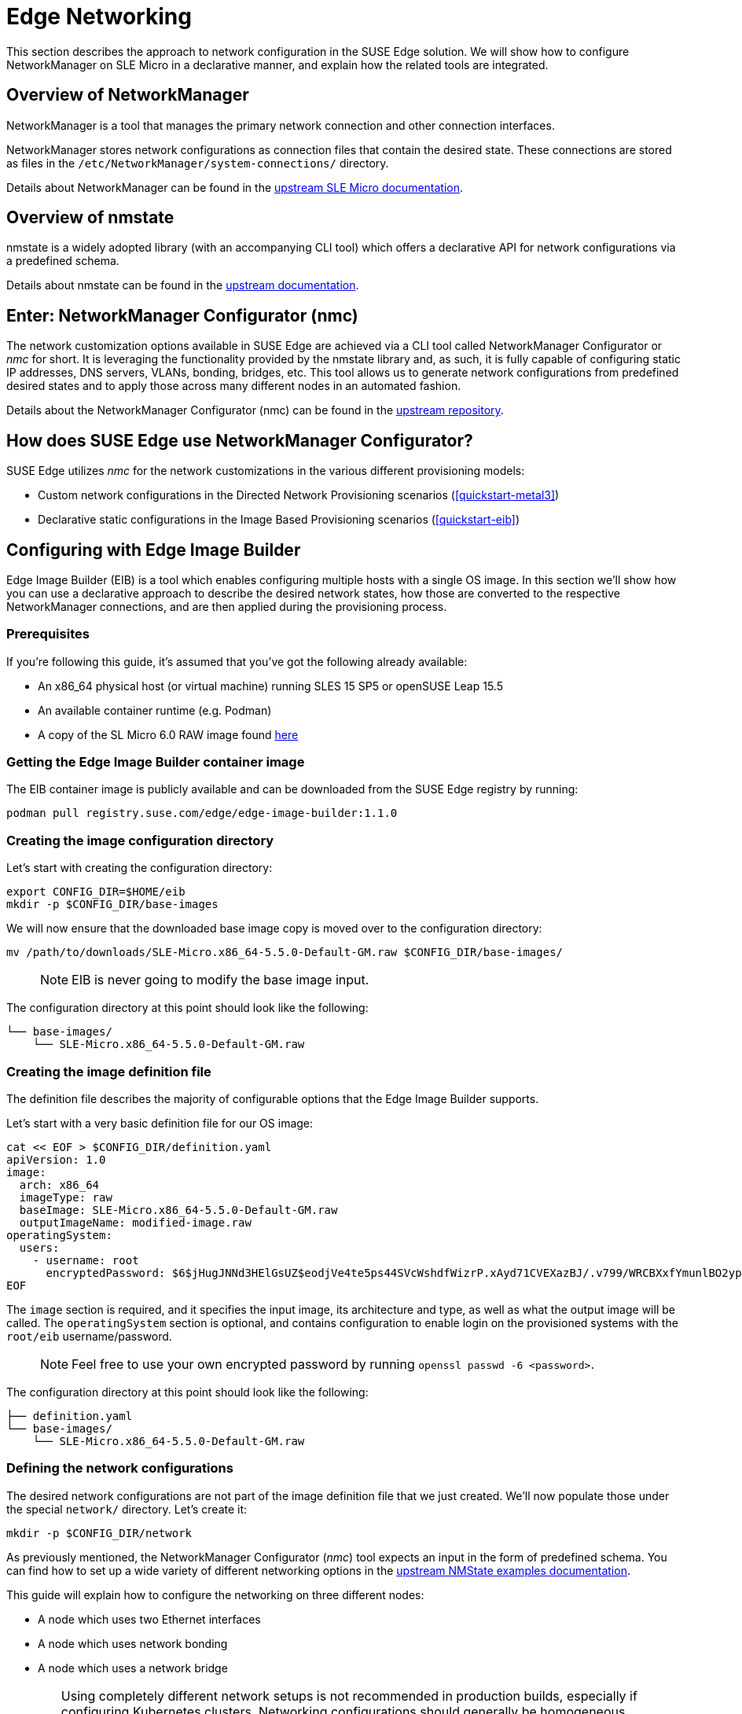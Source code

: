 [#components-nmc]
= Edge Networking

ifdef::env-github[]
:imagesdir: ../images/
:tip-caption: :bulb:
:note-caption: :information_source:
:important-caption: :heavy_exclamation_mark:
:caution-caption: :fire:
:warning-caption: :warning:
endif::[]

This section describes the approach to network configuration in the SUSE Edge solution.
We will show how to configure NetworkManager on SLE Micro in a declarative manner, and explain how the related tools are integrated.

== Overview of NetworkManager

NetworkManager is a tool that manages the primary network connection and other connection interfaces.

NetworkManager stores network configurations as connection files that contain the desired state.
These connections are stored as files in the `/etc/NetworkManager/system-connections/` directory.

Details about NetworkManager can be found in the https://documentation.suse.com/sle-micro/5.5/html/SLE-Micro-all/cha-nm-configuration.html[upstream SLE Micro documentation].

== Overview of nmstate

nmstate is a widely adopted library (with an accompanying CLI tool) which offers a declarative API for network configurations via a predefined schema.

Details about nmstate can be found in the https://nmstate.io/[upstream documentation].

== Enter: NetworkManager Configurator (nmc)

The network customization options available in SUSE Edge are achieved via a CLI tool called NetworkManager Configurator or _nmc_ for short.
It is leveraging the functionality provided by the nmstate library and, as such, it is fully capable of configuring static IP addresses, DNS servers, VLANs, bonding, bridges, etc.
This tool allows us to generate network configurations from predefined desired states and to apply those across many different nodes in an automated fashion.

Details about the NetworkManager Configurator (nmc) can be found in the https://github.com/suse-edge/nm-configurator[upstream repository].

== How does SUSE Edge use NetworkManager Configurator?

SUSE Edge utilizes _nmc_ for the network customizations in the various different provisioning models:

* Custom network configurations in the Directed Network Provisioning scenarios (<<quickstart-metal3>>)
* Declarative static configurations in the Image Based Provisioning scenarios (<<quickstart-eib>>)

== Configuring with Edge Image Builder

Edge Image Builder (EIB) is a tool which enables configuring multiple hosts with a single OS image.
In this section we'll show how you can use a declarative approach to describe the desired network states, how those are converted to the respective NetworkManager connections, and are then applied during the provisioning process.

=== Prerequisites

If you're following this guide, it's assumed that you've got the following already available:

* An x86_64 physical host (or virtual machine) running SLES 15 SP5 or openSUSE Leap 15.5
* An available container runtime (e.g. Podman)
* A copy of the SL Micro 6.0 RAW image found https://www.suse.com/download/sle-micro/[here]

=== Getting the Edge Image Builder container image

The EIB container image is publicly available and can be downloaded from the SUSE Edge registry by running:

[,shell]
----
podman pull registry.suse.com/edge/edge-image-builder:1.1.0
----

=== Creating the image configuration directory [[image-config-dir-creation]]

Let's start with creating the configuration directory:

[,shell]
----
export CONFIG_DIR=$HOME/eib
mkdir -p $CONFIG_DIR/base-images
----

We will now ensure that the downloaded base image copy is moved over to the configuration directory:

[,shell]
----
mv /path/to/downloads/SLE-Micro.x86_64-5.5.0-Default-GM.raw $CONFIG_DIR/base-images/
----

> NOTE: EIB is never going to modify the base image input.

The configuration directory at this point should look like the following:

[,console]
----
└── base-images/
    └── SLE-Micro.x86_64-5.5.0-Default-GM.raw
----

=== Creating the image definition file

The definition file describes the majority of configurable options that the Edge Image Builder supports.

Let's start with a very basic definition file for our OS image:

[,shell]
----
cat << EOF > $CONFIG_DIR/definition.yaml
apiVersion: 1.0
image:
  arch: x86_64
  imageType: raw
  baseImage: SLE-Micro.x86_64-5.5.0-Default-GM.raw
  outputImageName: modified-image.raw
operatingSystem:
  users:
    - username: root
      encryptedPassword: $6$jHugJNNd3HElGsUZ$eodjVe4te5ps44SVcWshdfWizrP.xAyd71CVEXazBJ/.v799/WRCBXxfYmunlBO2yp1hm/zb4r8EmnrrNCF.P/
EOF
----

The `image` section is required, and it specifies the input image, its architecture and type, as well as what the output image will be called.
The `operatingSystem` section is optional, and contains configuration to enable login on the provisioned systems with the `root/eib` username/password.

> NOTE: Feel free to use your own encrypted password by running `openssl passwd -6 <password>`.

The configuration directory at this point should look like the following:

[,console]
----
├── definition.yaml
└── base-images/
    └── SLE-Micro.x86_64-5.5.0-Default-GM.raw
----

=== Defining the network configurations [[default-network-definition]]

The desired network configurations are not part of the image definition file that we just created.
We'll now populate those under the special `network/` directory. Let's create it:

[,shell]
----
mkdir -p $CONFIG_DIR/network
----

As previously mentioned, the NetworkManager Configurator (_nmc_) tool expects an input in the form of predefined schema.
You can find how to set up a wide variety of different networking options in the https://nmstate.io/examples.html[upstream NMState examples documentation].

This guide will explain how to configure the networking on three different nodes:

* A node which uses two Ethernet interfaces
* A node which uses network bonding
* A node which uses a network bridge

[WARNING]
====
Using completely different network setups is not recommended in production builds, especially if configuring Kubernetes clusters.
Networking configurations should generally be homogeneous amongst nodes or at least amongst roles within a given cluster.
This guide is including various different options only to serve as an example reference.
====

> NOTE: The following assumes a default `libvirt` network with an IP address range `192.168.122.1/24`.
Adjust accordingly if this differs in your environment.

Let's create the desired states for the first node which we will call `node1.suse.com`:

[,shell]
----
cat << EOF > $CONFIG_DIR/network/node1.suse.com.yaml
routes:
  config:
    - destination: 0.0.0.0/0
      metric: 100
      next-hop-address: 192.168.122.1
      next-hop-interface: eth0
      table-id: 254
    - destination: 192.168.122.0/24
      metric: 100
      next-hop-address:
      next-hop-interface: eth0
      table-id: 254
dns-resolver:
  config:
    server:
      - 192.168.122.1
      - 8.8.8.8
interfaces:
  - name: eth0
    type: ethernet
    state: up
    mac-address: 34:8A:B1:4B:16:E1
    ipv4:
      address:
        - ip: 192.168.122.50
          prefix-length: 24
      dhcp: false
      enabled: true
    ipv6:
      enabled: false
  - name: eth3
    type: ethernet
    state: down
    mac-address: 34:8A:B1:4B:16:E2
    ipv4:
      address:
        - ip: 192.168.122.55
          prefix-length: 24
      dhcp: false
      enabled: true
    ipv6:
      enabled: false
EOF
----

In this example we define a desired state of two Ethernet interfaces (eth0 and eth3), their requested IP addresses, routing, and DNS resolution.

[WARNING]
====
You must ensure that the MAC addresses of all Ethernet interfaces are listed.
Those are used during the provisioning process as the identifiers of the nodes and serve to determine which configurations should be applied.
This is how we are able to configure multiple nodes using a single ISO or RAW image.
====

Next up is the second node which we will call `node2.suse.com` and which will use network bonding:

[,shell]
----
cat << EOF > $CONFIG_DIR/network/node2.suse.com.yaml
routes:
  config:
    - destination: 0.0.0.0/0
      metric: 100
      next-hop-address: 192.168.122.1
      next-hop-interface: bond99
      table-id: 254
    - destination: 192.168.122.0/24
      metric: 100
      next-hop-address:
      next-hop-interface: bond99
      table-id: 254
dns-resolver:
  config:
    server:
      - 192.168.122.1
      - 8.8.8.8
interfaces:
  - name: bond99
    type: bond
    state: up
    ipv4:
      address:
        - ip: 192.168.122.60
          prefix-length: 24
      enabled: true
    link-aggregation:
      mode: balance-rr
      options:
        miimon: '140'
      port:
        - eth0
        - eth1
  - name: eth0
    type: ethernet
    state: up
    mac-address: 34:8A:B1:4B:16:E3
    ipv4:
      enabled: false
    ipv6:
      enabled: false
  - name: eth1
    type: ethernet
    state: up
    mac-address: 34:8A:B1:4B:16:E4
    ipv4:
      enabled: false
    ipv6:
      enabled: false
EOF
----

In this example we define a desired state of two Ethernet interfaces (eth0 and eth1) which are not enabling IP addressing,
as well as a bond with a round-robin policy and its respective address which is going to be used to forward the network traffic.

Lastly, we'll create the third and final desired state file which will be utilizing a network bridge and which we'll call `node3.suse.com`:

[,shell]
----
cat << EOF > $CONFIG_DIR/network/node3.suse.com.yaml
routes:
  config:
    - destination: 0.0.0.0/0
      metric: 100
      next-hop-address: 192.168.122.1
      next-hop-interface: linux-br0
      table-id: 254
    - destination: 192.168.122.0/24
      metric: 100
      next-hop-address:
      next-hop-interface: linux-br0
      table-id: 254
dns-resolver:
  config:
    server:
      - 192.168.122.1
      - 8.8.8.8
interfaces:
  - name: eth0
    type: ethernet
    state: up
    mac-address: 34:8A:B1:4B:16:E5
    ipv4:
      enabled: false
    ipv6:
      enabled: false
  - name: linux-br0
    type: linux-bridge
    state: up
    ipv4:
      address:
        - ip: 192.168.122.70
          prefix-length: 24
      dhcp: false
      enabled: true
    bridge:
      options:
        group-forward-mask: 0
        mac-ageing-time: 300
        multicast-snooping: true
        stp:
          enabled: true
          forward-delay: 15
          hello-time: 2
          max-age: 20
          priority: 32768
      port:
        - name: eth0
          stp-hairpin-mode: false
          stp-path-cost: 100
          stp-priority: 32
EOF
----

The configuration directory at this point should look like the following:

[,console]
----
├── definition.yaml
├── network/
│   │── node1.suse.com.yaml
│   │── node2.suse.com.yaml
│   └── node3.suse.com.yaml
└── base-images/
    └── SLE-Micro.x86_64-5.5.0-Default-GM.raw
----

> NOTE: The names of the files under the `network/` directory are intentional.
They correspond to the hostnames which will be set during the provisioning process.

=== Building the OS image

Now that all the necessary configurations are in place, we can build the image by simply running:

[,shell]
----
podman run --rm -it -v $CONFIG_DIR:/eib registry.suse.com/edge/edge-image-builder:1.1.0 build --definition-file definition.yaml
----

The output should be similar to the following:

[,shell]
----
Generating image customization components...
Identifier ................... [SUCCESS]
Custom Files ................. [SKIPPED]
Time ......................... [SKIPPED]
Network ...................... [SUCCESS]
Groups ....................... [SKIPPED]
Users ........................ [SUCCESS]
Proxy ........................ [SKIPPED]
Rpm .......................... [SKIPPED]
Systemd ...................... [SKIPPED]
Elemental .................... [SKIPPED]
Suma ......................... [SKIPPED]
Embedded Artifact Registry ... [SKIPPED]
Keymap ....................... [SUCCESS]
Kubernetes ................... [SKIPPED]
Certificates ................. [SKIPPED]
Building RAW image...
Kernel Params ................ [SKIPPED]
Image build complete!
----

The snippet above tells us that the `Network` component has successfully been configured, and we can proceed with provisioning our edge nodes.

> NOTE: A log file (`network-config.log`) and the respective NetworkManager connection files can be inspected
in the resulting `_build` directory under a timestamped directory for the image run.

=== Provisioning the edge nodes

Let's copy the resulting RAW image:

[,shell]
----
mkdir edge-nodes && cd edge-nodes
for i in {1..4}; do cp $CONFIG_DIR/modified-image.raw node$i.raw; done
----

You will notice that we copied the built image four times but only specified the network configurations for three nodes.
This is because we also want to showcase what will happen if we provision a node which does not match any of the desired configurations.

> NOTE: This guide will use virtualization for the node provisioning examples. Ensure the necessary extensions are enabled
in the BIOS (see https://documentation.suse.com/sles/15-SP5/html/SLES-all/cha-virt-support.html#sec-kvm-requires-hardware[here] for details).

We will be using `virt-install` to create virtual machines using the copied raw disks.
Each virtual machine will be using 10 GB of RAM and 6 vCPUs.

==== Provisioning the first node

Let's create the virtual machine:

[,shell]
----
virt-install --name node1 --ram 10000 --vcpus 6 --disk path=node1.raw,format=raw --osinfo detect=on,name=sle-unknown --graphics none --console pty,target_type=serial --network default,mac=34:8A:B1:4B:16:E1 --network default,mac=34:8A:B1:4B:16:E2 --virt-type kvm --import
----

> NOTE: It is important that we create the network interfaces with the same MAC addresses as the ones in the desired state we described above.

Once the operation is complete, we will see something similar to the following:

[,console]
----
Starting install...
Creating domain...

Running text console command: virsh --connect qemu:///system console node1
Connected to domain 'node1'
Escape character is ^] (Ctrl + ])


Welcome to SUSE Linux Enterprise Micro 5.5  (x86_64) - Kernel 5.14.21-150500.55.19-default (ttyS0).

SSH host key: SHA256:XN/R5Tw43reG+QsOw480LxCnhkc/1uqMdwlI6KUBY70 (RSA)
SSH host key: SHA256:/96yGrPGKlhn04f1rb9cXv/2WJt4TtrIN5yEcN66r3s (DSA)
SSH host key: SHA256:Dy/YjBQ7LwjZGaaVcMhTWZNSOstxXBsPsvgJTJq5t00 (ECDSA)
SSH host key: SHA256:TNGqY1LRddpxD/jn/8dkT/9YmVl9hiwulqmayP+wOWQ (ED25519)
eth0: 192.168.122.50
eth1:


Configured with the Edge Image Builder
Activate the web console with: systemctl enable --now cockpit.socket

node1 login:
----

We're now able to log in with the `root:eib` credentials pair.
We're also able to SSH into the host if we prefer that over the `virsh console` we're presented with here.

Once logged in, let's confirm that all the settings are in place.

Verify that the hostname is properly set:

[,shell]
----
node1:~ # hostnamectl
 Static hostname: node1.suse.com
 ...
----

Verify that the routing is properly configured:

[,shell]
----
node1:~ # ip r
default via 192.168.122.1 dev eth0 proto static metric 100
192.168.122.0/24 dev eth0 proto static scope link metric 100
192.168.122.0/24 dev eth0 proto kernel scope link src 192.168.122.50 metric 100
----

Verify that Internet connection is available:

[,shell]
----
node1:~ # ping google.com
PING google.com (142.250.72.78) 56(84) bytes of data.
64 bytes from den16s09-in-f14.1e100.net (142.250.72.78): icmp_seq=1 ttl=56 time=13.2 ms
64 bytes from den16s09-in-f14.1e100.net (142.250.72.78): icmp_seq=2 ttl=56 time=13.4 ms
^C
--- google.com ping statistics ---
2 packets transmitted, 2 received, 0% packet loss, time 1002ms
rtt min/avg/max/mdev = 13.248/13.304/13.361/0.056 ms
----

Verify that exactly two Ethernet interfaces are configured and only one of those is active:

[,shell]
----
node1:~ # ip a
1: lo: <LOOPBACK,UP,LOWER_UP> mtu 65536 qdisc noqueue state UNKNOWN group default qlen 1000
    link/loopback 00:00:00:00:00:00 brd 00:00:00:00:00:00
    inet 127.0.0.1/8 scope host lo
       valid_lft forever preferred_lft forever
    inet6 ::1/128 scope host
       valid_lft forever preferred_lft forever
2: eth0: <BROADCAST,MULTICAST,UP,LOWER_UP> mtu 1500 qdisc pfifo_fast state UP group default qlen 1000
    link/ether 34:8a:b1:4b:16:e1 brd ff:ff:ff:ff:ff:ff
    altname enp0s2
    altname ens2
    inet 192.168.122.50/24 brd 192.168.122.255 scope global noprefixroute eth0
       valid_lft forever preferred_lft forever
3: eth1: <BROADCAST,MULTICAST,UP,LOWER_UP> mtu 1500 qdisc pfifo_fast state UP group default qlen 1000
    link/ether 34:8a:b1:4b:16:e2 brd ff:ff:ff:ff:ff:ff
    altname enp0s3
    altname ens3

node1:~ # nmcli -f NAME,UUID,TYPE,DEVICE,FILENAME con show
NAME  UUID                                  TYPE      DEVICE  FILENAME
eth0  dfd202f5-562f-5f07-8f2a-a7717756fb70  ethernet  eth0    /etc/NetworkManager/system-connections/eth0.nmconnection
eth1  7e211aea-3d14-59cf-a4fa-be91dac5dbba  ethernet  --      /etc/NetworkManager/system-connections/eth1.nmconnection
----

You'll notice that the second interface is `eth1` instead of the predefined `eth3` in our desired networking state.
This is the case because the NetworkManager Configurator (_nmc_) is able to detect that the OS has given a different name for the NIC with MAC address `34:8a:b1:4b:16:e2` and it adjusts its settings accordingly.

Verify this has indeed happened by inspecting the Combustion phase of the provisioning:

[,shell]
----
node1:~ # journalctl -u combustion | grep nmc
Apr 23 09:20:19 localhost.localdomain combustion[1360]: [2024-04-23T09:20:19Z INFO  nmc::apply_conf] Identified host: node1.suse.com
Apr 23 09:20:19 localhost.localdomain combustion[1360]: [2024-04-23T09:20:19Z INFO  nmc::apply_conf] Set hostname: node1.suse.com
Apr 23 09:20:19 localhost.localdomain combustion[1360]: [2024-04-23T09:20:19Z INFO  nmc::apply_conf] Processing interface 'eth0'...
Apr 23 09:20:19 localhost.localdomain combustion[1360]: [2024-04-23T09:20:19Z INFO  nmc::apply_conf] Processing interface 'eth3'...
Apr 23 09:20:19 localhost.localdomain combustion[1360]: [2024-04-23T09:20:19Z INFO  nmc::apply_conf] Using interface name 'eth1' instead of the preconfigured 'eth3'
Apr 23 09:20:19 localhost.localdomain combustion[1360]: [2024-04-23T09:20:19Z INFO  nmc] Successfully applied config
----

We will now provision the rest of the nodes, but we will only show the differences in the final configuration.
Feel free to apply any or all of the above checks for all nodes you are about to provision.

==== Provisioning the second node

Let's create the virtual machine:

[,shell]
----
virt-install --name node2 --ram 10000 --vcpus 6 --disk path=node2.raw,format=raw --osinfo detect=on,name=sle-unknown --graphics none --console pty,target_type=serial --network default,mac=34:8A:B1:4B:16:E3 --network default,mac=34:8A:B1:4B:16:E4 --virt-type kvm --import
----

Once the virtual machine is up and running, we can confirm that this node is using bonded interfaces:

[,shell]
----
node2:~ # ip a
1: lo: <LOOPBACK,UP,LOWER_UP> mtu 65536 qdisc noqueue state UNKNOWN group default qlen 1000
    link/loopback 00:00:00:00:00:00 brd 00:00:00:00:00:00
    inet 127.0.0.1/8 scope host lo
       valid_lft forever preferred_lft forever
    inet6 ::1/128 scope host
       valid_lft forever preferred_lft forever
2: eth0: <BROADCAST,MULTICAST,SLAVE,UP,LOWER_UP> mtu 1500 qdisc pfifo_fast master bond99 state UP group default qlen 1000
    link/ether 34:8a:b1:4b:16:e3 brd ff:ff:ff:ff:ff:ff
    altname enp0s2
    altname ens2
3: eth1: <BROADCAST,MULTICAST,SLAVE,UP,LOWER_UP> mtu 1500 qdisc pfifo_fast master bond99 state UP group default qlen 1000
    link/ether 34:8a:b1:4b:16:e3 brd ff:ff:ff:ff:ff:ff permaddr 34:8a:b1:4b:16:e4
    altname enp0s3
    altname ens3
4: bond99: <BROADCAST,MULTICAST,MASTER,UP,LOWER_UP> mtu 1500 qdisc noqueue state UP group default qlen 1000
    link/ether 34:8a:b1:4b:16:e3 brd ff:ff:ff:ff:ff:ff
    inet 192.168.122.60/24 brd 192.168.122.255 scope global noprefixroute bond99
       valid_lft forever preferred_lft forever
----

Confirm that the routing is using the bond:

[,shell]
----
node2:~ # ip r
default via 192.168.122.1 dev bond99 proto static metric 100
192.168.122.0/24 dev bond99 proto static scope link metric 100
192.168.122.0/24 dev bond99 proto kernel scope link src 192.168.122.60 metric 300
----

Ensure that the static connection files are properly utilized:

[,shell]
----
node2:~ # nmcli -f NAME,UUID,TYPE,DEVICE,FILENAME con show
NAME    UUID                                  TYPE      DEVICE  FILENAME
bond99  4a920503-4862-5505-80fd-4738d07f44c6  bond      bond99  /etc/NetworkManager/system-connections/bond99.nmconnection
eth0    dfd202f5-562f-5f07-8f2a-a7717756fb70  ethernet  eth0    /etc/NetworkManager/system-connections/eth0.nmconnection
eth1    0523c0a1-5f5e-5603-bcf2-68155d5d322e  ethernet  eth1    /etc/NetworkManager/system-connections/eth1.nmconnection
----

==== Provisioning the third node

Let's create the virtual machine:

[,shell]
----
virt-install --name node3 --ram 10000 --vcpus 6 --disk path=node3.raw,format=raw --osinfo detect=on,name=sle-unknown --graphics none --console pty,target_type=serial --network default,mac=34:8A:B1:4B:16:E5 --virt-type kvm --import
----

Once the virtual machine is up and running, we can confirm that this node is using a network bridge:

[,shell]
----
node3:~ # ip a
1: lo: <LOOPBACK,UP,LOWER_UP> mtu 65536 qdisc noqueue state UNKNOWN group default qlen 1000
    link/loopback 00:00:00:00:00:00 brd 00:00:00:00:00:00
    inet 127.0.0.1/8 scope host lo
       valid_lft forever preferred_lft forever
    inet6 ::1/128 scope host
       valid_lft forever preferred_lft forever
2: eth0: <BROADCAST,MULTICAST,UP,LOWER_UP> mtu 1500 qdisc pfifo_fast master linux-br0 state UP group default qlen 1000
    link/ether 34:8a:b1:4b:16:e5 brd ff:ff:ff:ff:ff:ff
    altname enp0s2
    altname ens2
3: linux-br0: <BROADCAST,MULTICAST,UP,LOWER_UP> mtu 1500 qdisc noqueue state UP group default qlen 1000
    link/ether 34:8a:b1:4b:16:e5 brd ff:ff:ff:ff:ff:ff
    inet 192.168.122.70/24 brd 192.168.122.255 scope global noprefixroute linux-br0
       valid_lft forever preferred_lft forever
----

Confirm that the routing is using the bridge:

[,shell]
----
node3:~ # ip r
default via 192.168.122.1 dev linux-br0 proto static metric 100
192.168.122.0/24 dev linux-br0 proto static scope link metric 100
192.168.122.0/24 dev linux-br0 proto kernel scope link src 192.168.122.70 metric 425
----

Ensure that the static connection files are properly utilized:

[,shell]
----
node3:~ # nmcli -f NAME,UUID,TYPE,DEVICE,FILENAME con show
NAME       UUID                                  TYPE      DEVICE     FILENAME
linux-br0  1f8f1469-ed20-5f2c-bacb-a6767bee9bc0  bridge    linux-br0  /etc/NetworkManager/system-connections/linux-br0.nmconnection
eth0       dfd202f5-562f-5f07-8f2a-a7717756fb70  ethernet  eth0       /etc/NetworkManager/system-connections/eth0.nmconnection
----

==== Provisioning the fourth node

Lastly, we will provision a node which will not match any of the predefined configurations by a MAC address.
In these cases, we will default to DHCP to configure the network interfaces.

Let's create the virtual machine:

[,shell]
----
virt-install --name node4 --ram 10000 --vcpus 6 --disk path=node4.raw,format=raw --osinfo detect=on,name=sle-unknown --graphics none --console pty,target_type=serial --network default --virt-type kvm --import
----

Once the virtual machine is up and running, we can confirm that this node is using a random IP address for its network interface:

[,shell]
----
localhost:~ # ip a
1: lo: <LOOPBACK,UP,LOWER_UP> mtu 65536 qdisc noqueue state UNKNOWN group default qlen 1000
    link/loopback 00:00:00:00:00:00 brd 00:00:00:00:00:00
    inet 127.0.0.1/8 scope host lo
       valid_lft forever preferred_lft forever
    inet6 ::1/128 scope host
       valid_lft forever preferred_lft forever
2: eth0: <BROADCAST,MULTICAST,UP,LOWER_UP> mtu 1500 qdisc pfifo_fast state UP group default qlen 1000
    link/ether 52:54:00:56:63:71 brd ff:ff:ff:ff:ff:ff
    altname enp0s2
    altname ens2
    inet 192.168.122.86/24 brd 192.168.122.255 scope global dynamic noprefixroute eth0
       valid_lft 3542sec preferred_lft 3542sec
    inet6 fe80::5054:ff:fe56:6371/64 scope link noprefixroute
       valid_lft forever preferred_lft forever
----

Verify that nmc failed to apply static configurations for this node:

[,shell]
----
localhost:~ # journalctl -u combustion | grep nmc
Apr 23 12:15:45 localhost.localdomain combustion[1357]: [2024-04-23T12:15:45Z ERROR nmc] Applying config failed: None of the preconfigured hosts match local NICs
----

Verify that the Ethernet interface was configured via DHCP:

[,shell]
----
localhost:~ # journalctl | grep eth0
Apr 23 12:15:29 localhost.localdomain NetworkManager[704]: <info>  [1713874529.7801] manager: (eth0): new Ethernet device (/org/freedesktop/NetworkManager/Devices/2)
Apr 23 12:15:29 localhost.localdomain NetworkManager[704]: <info>  [1713874529.7802] device (eth0): state change: unmanaged -> unavailable (reason 'managed', sys-iface-state: 'external')
Apr 23 12:15:29 localhost.localdomain NetworkManager[704]: <info>  [1713874529.7929] device (eth0): carrier: link connected
Apr 23 12:15:29 localhost.localdomain NetworkManager[704]: <info>  [1713874529.7931] device (eth0): state change: unavailable -> disconnected (reason 'carrier-changed', sys-iface-state: 'managed')
Apr 23 12:15:29 localhost.localdomain NetworkManager[704]: <info>  [1713874529.7944] device (eth0): Activation: starting connection 'Wired Connection' (300ed658-08d4-4281-9f8c-d1b8882d29b9)
Apr 23 12:15:29 localhost.localdomain NetworkManager[704]: <info>  [1713874529.7945] device (eth0): state change: disconnected -> prepare (reason 'none', sys-iface-state: 'managed')
Apr 23 12:15:29 localhost.localdomain NetworkManager[704]: <info>  [1713874529.7947] device (eth0): state change: prepare -> config (reason 'none', sys-iface-state: 'managed')
Apr 23 12:15:29 localhost.localdomain NetworkManager[704]: <info>  [1713874529.7953] device (eth0): state change: config -> ip-config (reason 'none', sys-iface-state: 'managed')
Apr 23 12:15:29 localhost.localdomain NetworkManager[704]: <info>  [1713874529.7964] dhcp4 (eth0): activation: beginning transaction (timeout in 90 seconds)
Apr 23 12:15:33 localhost.localdomain NetworkManager[704]: <info>  [1713874533.1272] dhcp4 (eth0): state changed new lease, address=192.168.122.86

localhost:~ # nmcli -f NAME,UUID,TYPE,DEVICE,FILENAME con show
NAME              UUID                                  TYPE      DEVICE  FILENAME
Wired Connection  300ed658-08d4-4281-9f8c-d1b8882d29b9  ethernet  eth0    /var/run/NetworkManager/system-connections/default_connection.nmconnection
----

[#networking-unified]
=== Unified node configurations

There are occasions where relying on known MAC addresses is not an option. In these cases we can opt for the so-called _unified configuration_
which allows us to specify settings in an `_all.yaml` file which will then be applied across all provisioned nodes.

We will build and provision an edge node using different configuration structure. Follow all steps starting from <<image-config-dir-creation>> up until <<default-network-definition>>.

In this example we define a desired state of two Ethernet interfaces (eth0 and eth1) - one using DHCP, and one assigned a static IP address.

[,shell]
----
mkdir -p $CONFIG_DIR/network

cat <<- EOF > $CONFIG_DIR/network/_all.yaml
interfaces:
- name: eth0
  type: ethernet
  state: up
  ipv4:
    dhcp: true
    enabled: true
  ipv6:
    enabled: false
- name: eth1
  type: ethernet
  state: up
  ipv4:
    address:
    - ip: 10.0.0.1
      prefix-length: 24
    enabled: true
    dhcp: false
  ipv6:
    enabled: false
EOF
----

Let's build the image:

[,shell]
----
podman run --rm -it -v $CONFIG_DIR:/eib registry.suse.com/edge/edge-image-builder:1.1.0 build --definition-file definition.yaml
----

Once the image is successfully built, let's create a virtual machine using it:

[,shell]
----
virt-install --name node1 --ram 10000 --vcpus 6 --disk path=$CONFIG_DIR/modified-image.raw,format=raw --osinfo detect=on,name=sle-unknown --graphics none --console pty,target_type=serial --network default --network default --virt-type kvm --import
----

The provisioning process might take a few minutes. Once it's finished, log in to the system with the provided credentials.

Verify that the routing is properly configured:

[,shell]
----
localhost:~ # ip r
default via 192.168.122.1 dev eth0 proto dhcp src 192.168.122.100 metric 100
10.0.0.0/24 dev eth1 proto kernel scope link src 10.0.0.1 metric 101
192.168.122.0/24 dev eth0 proto kernel scope link src 192.168.122.100 metric 100
----

Verify that Internet connection is available:

[,shell]
----
localhost:~ # ping google.com
PING google.com (142.250.72.46) 56(84) bytes of data.
64 bytes from den16s08-in-f14.1e100.net (142.250.72.46): icmp_seq=1 ttl=56 time=14.3 ms
64 bytes from den16s08-in-f14.1e100.net (142.250.72.46): icmp_seq=2 ttl=56 time=14.2 ms
^C
--- google.com ping statistics ---
2 packets transmitted, 2 received, 0% packet loss, time 1001ms
rtt min/avg/max/mdev = 14.196/14.260/14.324/0.064 ms
----

Verify that the Ethernet interfaces are configured and active:

[,shell]
----
localhost:~ # ip a
1: lo: <LOOPBACK,UP,LOWER_UP> mtu 65536 qdisc noqueue state UNKNOWN group default qlen 1000
    link/loopback 00:00:00:00:00:00 brd 00:00:00:00:00:00
    inet 127.0.0.1/8 scope host lo
       valid_lft forever preferred_lft forever
    inet6 ::1/128 scope host
       valid_lft forever preferred_lft forever
2: eth0: <BROADCAST,MULTICAST,UP,LOWER_UP> mtu 1500 qdisc pfifo_fast state UP group default qlen 1000
    link/ether 52:54:00:26:44:7a brd ff:ff:ff:ff:ff:ff
    altname enp1s0
    inet 192.168.122.100/24 brd 192.168.122.255 scope global dynamic noprefixroute eth0
       valid_lft 3505sec preferred_lft 3505sec
3: eth1: <BROADCAST,MULTICAST,UP,LOWER_UP> mtu 1500 qdisc pfifo_fast state UP group default qlen 1000
    link/ether 52:54:00:ec:57:9e brd ff:ff:ff:ff:ff:ff
    altname enp7s0
    inet 10.0.0.1/24 brd 10.0.0.255 scope global noprefixroute eth1
       valid_lft forever preferred_lft forever

localhost:~ # nmcli -f NAME,UUID,TYPE,DEVICE,FILENAME con show
NAME  UUID                                  TYPE      DEVICE  FILENAME
eth0  dfd202f5-562f-5f07-8f2a-a7717756fb70  ethernet  eth0    /etc/NetworkManager/system-connections/eth0.nmconnection
eth1  0523c0a1-5f5e-5603-bcf2-68155d5d322e  ethernet  eth1    /etc/NetworkManager/system-connections/eth1.nmconnection

localhost:~ # cat /etc/NetworkManager/system-connections/eth0.nmconnection
[connection]
autoconnect=true
autoconnect-slaves=-1
id=eth0
interface-name=eth0
type=802-3-ethernet
uuid=dfd202f5-562f-5f07-8f2a-a7717756fb70

[ipv4]
dhcp-client-id=mac
dhcp-send-hostname=true
dhcp-timeout=2147483647
ignore-auto-dns=false
ignore-auto-routes=false
method=auto
never-default=false

[ipv6]
addr-gen-mode=0
dhcp-timeout=2147483647
method=disabled

localhost:~ # cat /etc/NetworkManager/system-connections/eth1.nmconnection
[connection]
autoconnect=true
autoconnect-slaves=-1
id=eth1
interface-name=eth1
type=802-3-ethernet
uuid=0523c0a1-5f5e-5603-bcf2-68155d5d322e

[ipv4]
address0=10.0.0.1/24
dhcp-timeout=2147483647
method=manual

[ipv6]
addr-gen-mode=0
dhcp-timeout=2147483647
method=disabled
----

=== Custom network configurations

We have already covered the default network configuration for Edge Image Builder which relies on the NetworkManager Configurator.
However, there is also the option to modify it via a custom script. Whilst this option is very flexible and is also not MAC address dependant,
its limitation stems from the fact that using it is much less convenient when bootstrapping multiple nodes with a single image.

> NOTE: It is recommended to use the default network configuration via files describing the desired network states under the `/network` directory.
Only opt for custom scripting when that behaviour is not applicable to your use case.

We will build and provision an edge node using different configuration structure. Follow all steps starting from <<image-config-dir-creation>> up until <<default-network-definition>>.

In this example, we will create a custom script which applies static configuration for the `eth0` interface on all provisioned nodes,
as well as removing and disabling the automatically created wired connections by NetworkManager. This is beneficial in situations where you want to make sure that every node in your cluster has an identical networking configuration, and as such you do not need to be concerned with the MAC address of each node prior to image creation.

Let's start by storing the connection file in the `/custom/files` directory:

[,shell]
----
mkdir -p $CONFIG_DIR/custom/files

cat << EOF > $CONFIG_DIR/custom/files/eth0.nmconnection
[connection]
autoconnect=true
autoconnect-slaves=-1
autoconnect-retries=1
id=eth0
interface-name=eth0
type=802-3-ethernet
uuid=dfd202f5-562f-5f07-8f2a-a7717756fb70
wait-device-timeout=60000

[ipv4]
dhcp-timeout=2147483647
method=auto

[ipv6]
addr-gen-mode=eui64
dhcp-timeout=2147483647
method=disabled
EOF
----

Now that the static configuration is created, we will also create our custom network script:

[,shell]
----
mkdir -p $CONFIG_DIR/network

cat << EOF > $CONFIG_DIR/network/configure-network.sh
#!/bin/bash
set -eux

# Remove and disable wired connections
mkdir -p /etc/NetworkManager/conf.d/
printf "[main]\nno-auto-default=*\n" > /etc/NetworkManager/conf.d/no-auto-default.conf
rm -f /var/run/NetworkManager/system-connections/* || true

# Copy pre-configured network configuration files into NetworkManager
mkdir -p /etc/NetworkManager/system-connections/
cp eth0.nmconnection /etc/NetworkManager/system-connections/
chmod 600 /etc/NetworkManager/system-connections/*.nmconnection
EOF

chmod a+x $CONFIG_DIR/network/configure-network.sh
----

> NOTE: The nmc binary will still be included by default, so it can also be used in the `configure-network.sh` script if necessary.

[WARNING]
====
The custom script must always be provided under `/network/configure-network.sh` in the configuration directory. If present, all other files will be ignored.
It is NOT possible to configure a network by working with both static configurations in YAML format and a custom script simultaneously.
====

The configuration directory at this point should look like the following:

[,console]
----
├── definition.yaml
├── custom/
│   └── files/
│       └── eth0.nmconnection
├── network/
│   └── configure-network.sh
└── base-images/
    └── SLE-Micro.x86_64-5.5.0-Default-GM.raw
----

Let's build the image:

[,shell]
----
podman run --rm -it -v $CONFIG_DIR:/eib registry.suse.com/edge/edge-image-builder:1.1.0 build --definition-file definition.yaml
----

Once the image is successfully built, let's create a virtual machine using it:

[,shell]
----
virt-install --name node1 --ram 10000 --vcpus 6 --disk path=$CONFIG_DIR/modified-image.raw,format=raw --osinfo detect=on,name=sle-unknown --graphics none --console pty,target_type=serial --network default --virt-type kvm --import
----

The provisioning process might take a few minutes. Once it's finished, log in to the system with the provided credentials.

Verify that the routing is properly configured:

[,shell]
----
localhost:~ # ip r
default via 192.168.122.1 dev eth0 proto dhcp src 192.168.122.185 metric 100
192.168.122.0/24 dev eth0 proto kernel scope link src 192.168.122.185 metric 100
----

Verify that Internet connection is available:

[,shell]
----
localhost:~ # ping google.com
PING google.com (142.250.72.78) 56(84) bytes of data.
64 bytes from den16s09-in-f14.1e100.net (142.250.72.78): icmp_seq=1 ttl=56 time=13.6 ms
64 bytes from den16s09-in-f14.1e100.net (142.250.72.78): icmp_seq=2 ttl=56 time=13.6 ms
^C
--- google.com ping statistics ---
2 packets transmitted, 2 received, 0% packet loss, time 1001ms
rtt min/avg/max/mdev = 13.592/13.599/13.606/0.007 ms
----

Verify that an Ethernet interface is statically configured using our connection file and is active:

[,shell]
----
localhost:~ # ip a
1: lo: <LOOPBACK,UP,LOWER_UP> mtu 65536 qdisc noqueue state UNKNOWN group default qlen 1000
    link/loopback 00:00:00:00:00:00 brd 00:00:00:00:00:00
    inet 127.0.0.1/8 scope host lo
       valid_lft forever preferred_lft forever
    inet6 ::1/128 scope host
       valid_lft forever preferred_lft forever
2: eth0: <BROADCAST,MULTICAST,UP,LOWER_UP> mtu 1500 qdisc pfifo_fast state UP group default qlen 1000
    link/ether 52:54:00:31:d0:1b brd ff:ff:ff:ff:ff:ff
    altname enp0s2
    altname ens2
    inet 192.168.122.185/24 brd 192.168.122.255 scope global dynamic noprefixroute eth0

localhost:~ # nmcli -f NAME,UUID,TYPE,DEVICE,FILENAME con show
NAME  UUID                                  TYPE      DEVICE  FILENAME
eth0  dfd202f5-562f-5f07-8f2a-a7717756fb70  ethernet  eth0    /etc/NetworkManager/system-connections/eth0.nmconnection

localhost:~ # cat  /etc/NetworkManager/system-connections/eth0.nmconnection
[connection]
autoconnect=true
autoconnect-slaves=-1
autoconnect-retries=1
id=eth0
interface-name=eth0
type=802-3-ethernet
uuid=dfd202f5-562f-5f07-8f2a-a7717756fb70
wait-device-timeout=60000

[ipv4]
dhcp-timeout=2147483647
method=auto

[ipv6]
addr-gen-mode=eui64
dhcp-timeout=2147483647
method=disabled
----
